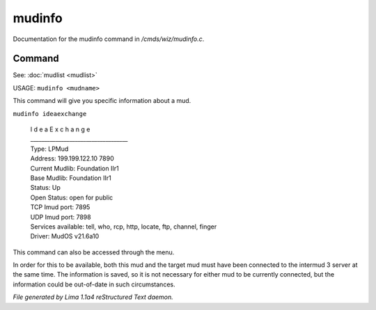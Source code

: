 mudinfo
********

Documentation for the mudinfo command in */cmds/wiz/mudinfo.c*.

Command
=======

See: :doc:`mudlist <mudlist>` 

USAGE:  ``mudinfo <mudname>``

This command will give you specific information about a mud.

``mudinfo ideaexchange``

  |  I d e a E x c h a n g e
  |  ___________________________________
  |  Type: LPMud
  |  Address: 199.199.122.10 7890
  |  Current Mudlib: Foundation IIr1
  |  Base Mudlib: Foundation IIr1
  |  Status:  Up
  |  Open Status: open for public
  |  TCP Imud port: 7895
  |  UDP Imud port: 7898
  |  Services available: tell, who, rcp, http, locate, ftp, channel, finger

  |  Driver: MudOS v21.6a10

This command can also be accessed through the menu.

In order for this to be available, both this mud and the target mud must
have been connected to the intermud 3 server at the same time.
The information is saved, so it is not necessary for either mud to be
currently connected, but the information could be out-of-date in such
circumstances.

.. TAGS: RST



*File generated by Lima 1.1a4 reStructured Text daemon.*
